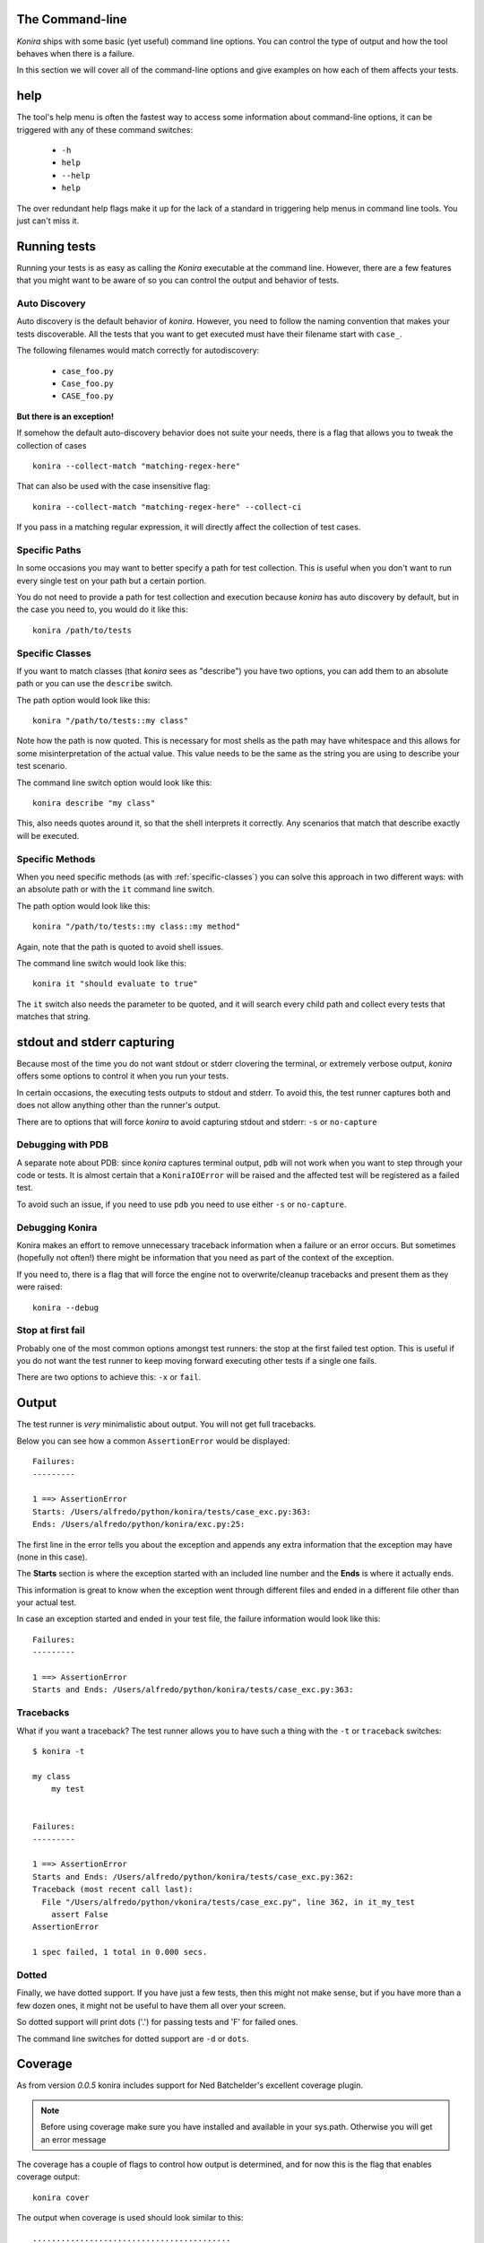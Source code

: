 .. _commandline:

The Command-line
================
*Konira* ships with some basic (yet useful) command line options. You 
can control the type of output and how the tool behaves when there 
is a failure.

In this section we will cover all of the command-line options and give
examples on how each of them affects your tests.


help
====
The tool's help menu is often the fastest way to access some information
about command-line options, it can be triggered with any of these command
switches:

 * ``-h``
 * ``help``
 * ``--help``
 * ``help``

The over redundant help flags make it up for the lack of a standard in
triggering help menus in command line tools. You just can't miss it.


Running tests
=============
Running your tests is as easy as calling the *Konira* executable at the 
command line. However, there are a few features that you might want to 
be aware of so you can control the output and behavior of tests.


Auto Discovery
--------------
Auto discovery is the default behavior of *konira*. However, you need to follow
the naming convention that makes your tests discoverable. All the tests that
you want to get executed must have their filename start with ``case_``.

The following filenames would match correctly for autodiscovery:

 * ``case_foo.py``
 * ``Case_foo.py``
 * ``CASE_foo.py``

**But there is an exception!**

If somehow the default auto-discovery behavior does not suite your needs, there
is a flag that allows you to tweak the collection of cases ::

    konira --collect-match "matching-regex-here"

That can also be used with the case insensitive flag::

    konira --collect-match "matching-regex-here" --collect-ci

If you pass in a matching regular expression, it will directly affect the
collection of test cases.

Specific Paths
--------------
In some occasions you may want to better specify a path for test collection.
This is useful when you don't want to run every single test on your path but
a certain portion.

You do not need to provide a path for test collection and execution because
*konira* has auto discovery by default, but in the case you need to, you would
do it like this::

    konira /path/to/tests


.. _specific-classes:

Specific Classes
----------------
If you want to match classes (that *konira* sees as "describe") you have two
options, you can add them to an absolute path or you can use the ``describe``
switch.

The path option would look like this::

    konira "/path/to/tests::my class"

Note how the path is now quoted. This is necessary for most shells as the path
may have whitespace and this allows for some misinterpretation of the actual
value. This value needs to be the same as the string you are using to describe
your test scenario.


The command line switch option would look like this::

    konira describe "my class"


This, also needs quotes around it, so that the shell interprets it correctly.
Any scenarios that match that describe exactly will be executed.


.. _specific-methods:

Specific Methods
----------------
When you need specific methods (as with :ref:`specific-classes`) you can solve this
approach in two different ways: with an absolute path or with the ``it``
command line switch.

The path option would look like this::

    konira "/path/to/tests::my class::my method"

Again, note that the path is quoted to avoid shell issues.

The command line switch would look like this::

    konira it "should evaluate to true"

The ``it`` switch also needs the parameter to be quoted, and it will search
every child path and collect every tests that matches that string.
    

stdout and stderr capturing
===========================
Because most of the time you do not want stdout or stderr clovering the terminal, 
or extremely verbose output, *konira* offers some options to control it 
when you run your tests.

In certain occasions, the executing tests outputs to stdout and stderr. To
avoid this, the test runner captures both and does not allow anything other
than the runner's output.

There are to options that will force *konira* to avoid capturing stdout and
stderr: ``-s`` or ``no-capture``


Debugging with PDB
------------------
A separate note about PDB: since *konira* captures terminal output, ``pdb``
will not work when you want to step through your code or tests. It is almost
certain that a ``KoniraIOError`` will be raised and the affected test will be
registered as a failed test.

To avoid such an issue, if you need to use ``pdb`` you need to use either
``-s`` or ``no-capture``.


Debugging Konira
----------------
Konira makes an effort to remove unnecessary traceback information when
a failure or an error occurs. But sometimes (hopefully not often!) there might
be information that you need as part of the context of the exception. 

If you need to, there is a flag that will force the engine not to
overwrite/cleanup tracebacks and present them as they were raised::

    konira --debug

Stop at first fail
------------------
Probably one of the most common options amongst test runners: the stop at the
first failed test option. This is useful if you do not want the test runner to
keep moving forward executing other tests if a single one fails.

There are two options to achieve this: ``-x`` or ``fail``.


Output
======
The test runner is *very* minimalistic about output. You will not get full
tracebacks. 

Below you can see how a common ``AssertionError`` would be displayed::

    Failures:
    ---------

    1 ==> AssertionError
    Starts: /Users/alfredo/python/konira/tests/case_exc.py:363:
    Ends: /Users/alfredo/python/konira/exc.py:25:


The first line in the error tells you about the exception and appends any extra
information that the exception may have (none in this case).

The **Starts** section is where the exception started with an included line
number and the **Ends** is where it actually ends.

This information is great to know when the exception went through different
files and ended in a different file other than your actual test.

In case an exception started and ended in your test file, the failure
information would look like this::


    Failures:
    ---------

    1 ==> AssertionError
    Starts and Ends: /Users/alfredo/python/konira/tests/case_exc.py:363:


Tracebacks
----------

What if you want a traceback? The test runner allows you to have such a thing
with the ``-t`` or ``traceback`` switches::

    $ konira -t

    my class
        my test


    Failures:
    ---------

    1 ==> AssertionError
    Starts and Ends: /Users/alfredo/python/konira/tests/case_exc.py:362:
    Traceback (most recent call last):
      File "/Users/alfredo/python/vkonira/tests/case_exc.py", line 362, in it_my_test
        assert False
    AssertionError
    
    1 spec failed, 1 total in 0.000 secs.


Dotted
------
Finally, we have dotted support. If you have just a few tests, then this might
not make sense, but if you have more than a few dozen ones, it might not be
useful to have them all over your screen.

So dotted support will print dots ('.') for passing tests and 'F' for failed
ones.

The command line switches for dotted support are ``-d`` or ``dots``.


Coverage
========
As from version `0.0.5` konira includes support for Ned Batchelder's excellent 
coverage plugin.

.. note::
    Before using coverage make sure you have installed and available in your
    sys.path. Otherwise you will get an error message


The coverage has a couple of flags to control how output is determined, and for
now this is the flag that enables coverage output:

::

    konira cover

The output when coverage is used should look similar to this::

    ..........................................



    All 42 specs passed in 0.561 secs.
    Name                    Stmts   Miss  Cover
    -------------------------------------------
    foo/__init__                2      0   100%
    foo/cache                  53      4    92%
    foo/config                 23      0   100%
    foo/exc                     3      0   100%
    foo/log                    15      0   100%
    foo/middleware             66      6    91%
    -------------------------------------------
    TOTAL                     162     10    94%


With no other options passed in, `cover` will run a report on all the tests
executed.

You will notice that no missing lines will be printed. This is the default
behavior. 

To activate missing lines and display them, you need to enable the
`--show-missing` flag:

::

    konira cover --show-missing

Output when `--show-missing` is enabled should be similar to this::


    ..........................................



    All 42 specs passed in 0.561 secs.
    Name                    Stmts   Miss  Cover  Missing
    ----------------------------------------------------
    foo/__init__                2      0   100%
    foo/cache                  53      4    92%  62, 66-68
    foo/config                 23      0   100%
    foo/exc                     3      0   100%
    foo/log                    15      0   100%
    foo/middleware             66      6    91%  30, 51-55
    ----------------------------------------------------
    TOTAL                     162     10    94%


If you need to specify a single package or module you can pass such an option
to the `cover` flag. For example, if you were testing the module `foo` and
wanted specific output for `foo.bar` it would look like this:

::

    konira cover foo.bar


Profiling
=========
When the profiling command line flag is set, the normal red/green output is supressed 
for dotted output.

This is basically the best option to concentrate in the profiling data that gets rendered
at the end of the test run.

The `profile` option will show the 10 slowest tests in descending order and it should look
very similar to this::


    .....................................................

    Profiling enabled
    10 slowest tests shown:

    0.00034499 - It returns a valid diff when comparing strings
    0.00027298 - It returns valid dictionary comparisons
    0.00018191 - It does not translate a regular class
    0.00013995 - It raises a first fail exception
    0.00013399 - It does not translate a regular method
    0.00012707 - It translates a describe with inheritance
    0.00012016 - It translates a describe with inheritance regardless of space
    0.00011515 - It translates after each constructors
    0.00011396 - It parses and evaluates left values and text values with a not equal operand
    0.00011396 - It translates a describe with inheritance with a lot of whitespace


    All 185 specs passed in 0.148 secs.

The options to enable profiling are: `profile` or `-p`. Either one will trigger `konira` to
enable profiling.

``py.test`` integration
=======================
``py.test`` is a powerful test runner and testing tool that has a lot of
powerful features. If you have ever tried it, you might miss using it to run
tests. 

If you are combining test cases from Konira with other *regular* unit tests,
you might want to have an aggregated metric (like coverage) when all tests run.
For this reason, there is a ``pytest-konira`` plugin, that allows collection of
Konira tests cases with ``py.test``.

This is a separate package from Konira, so you need to install it with pip::

    pip install pytest-konira

And then you can run tests with::

    py.test --konira
